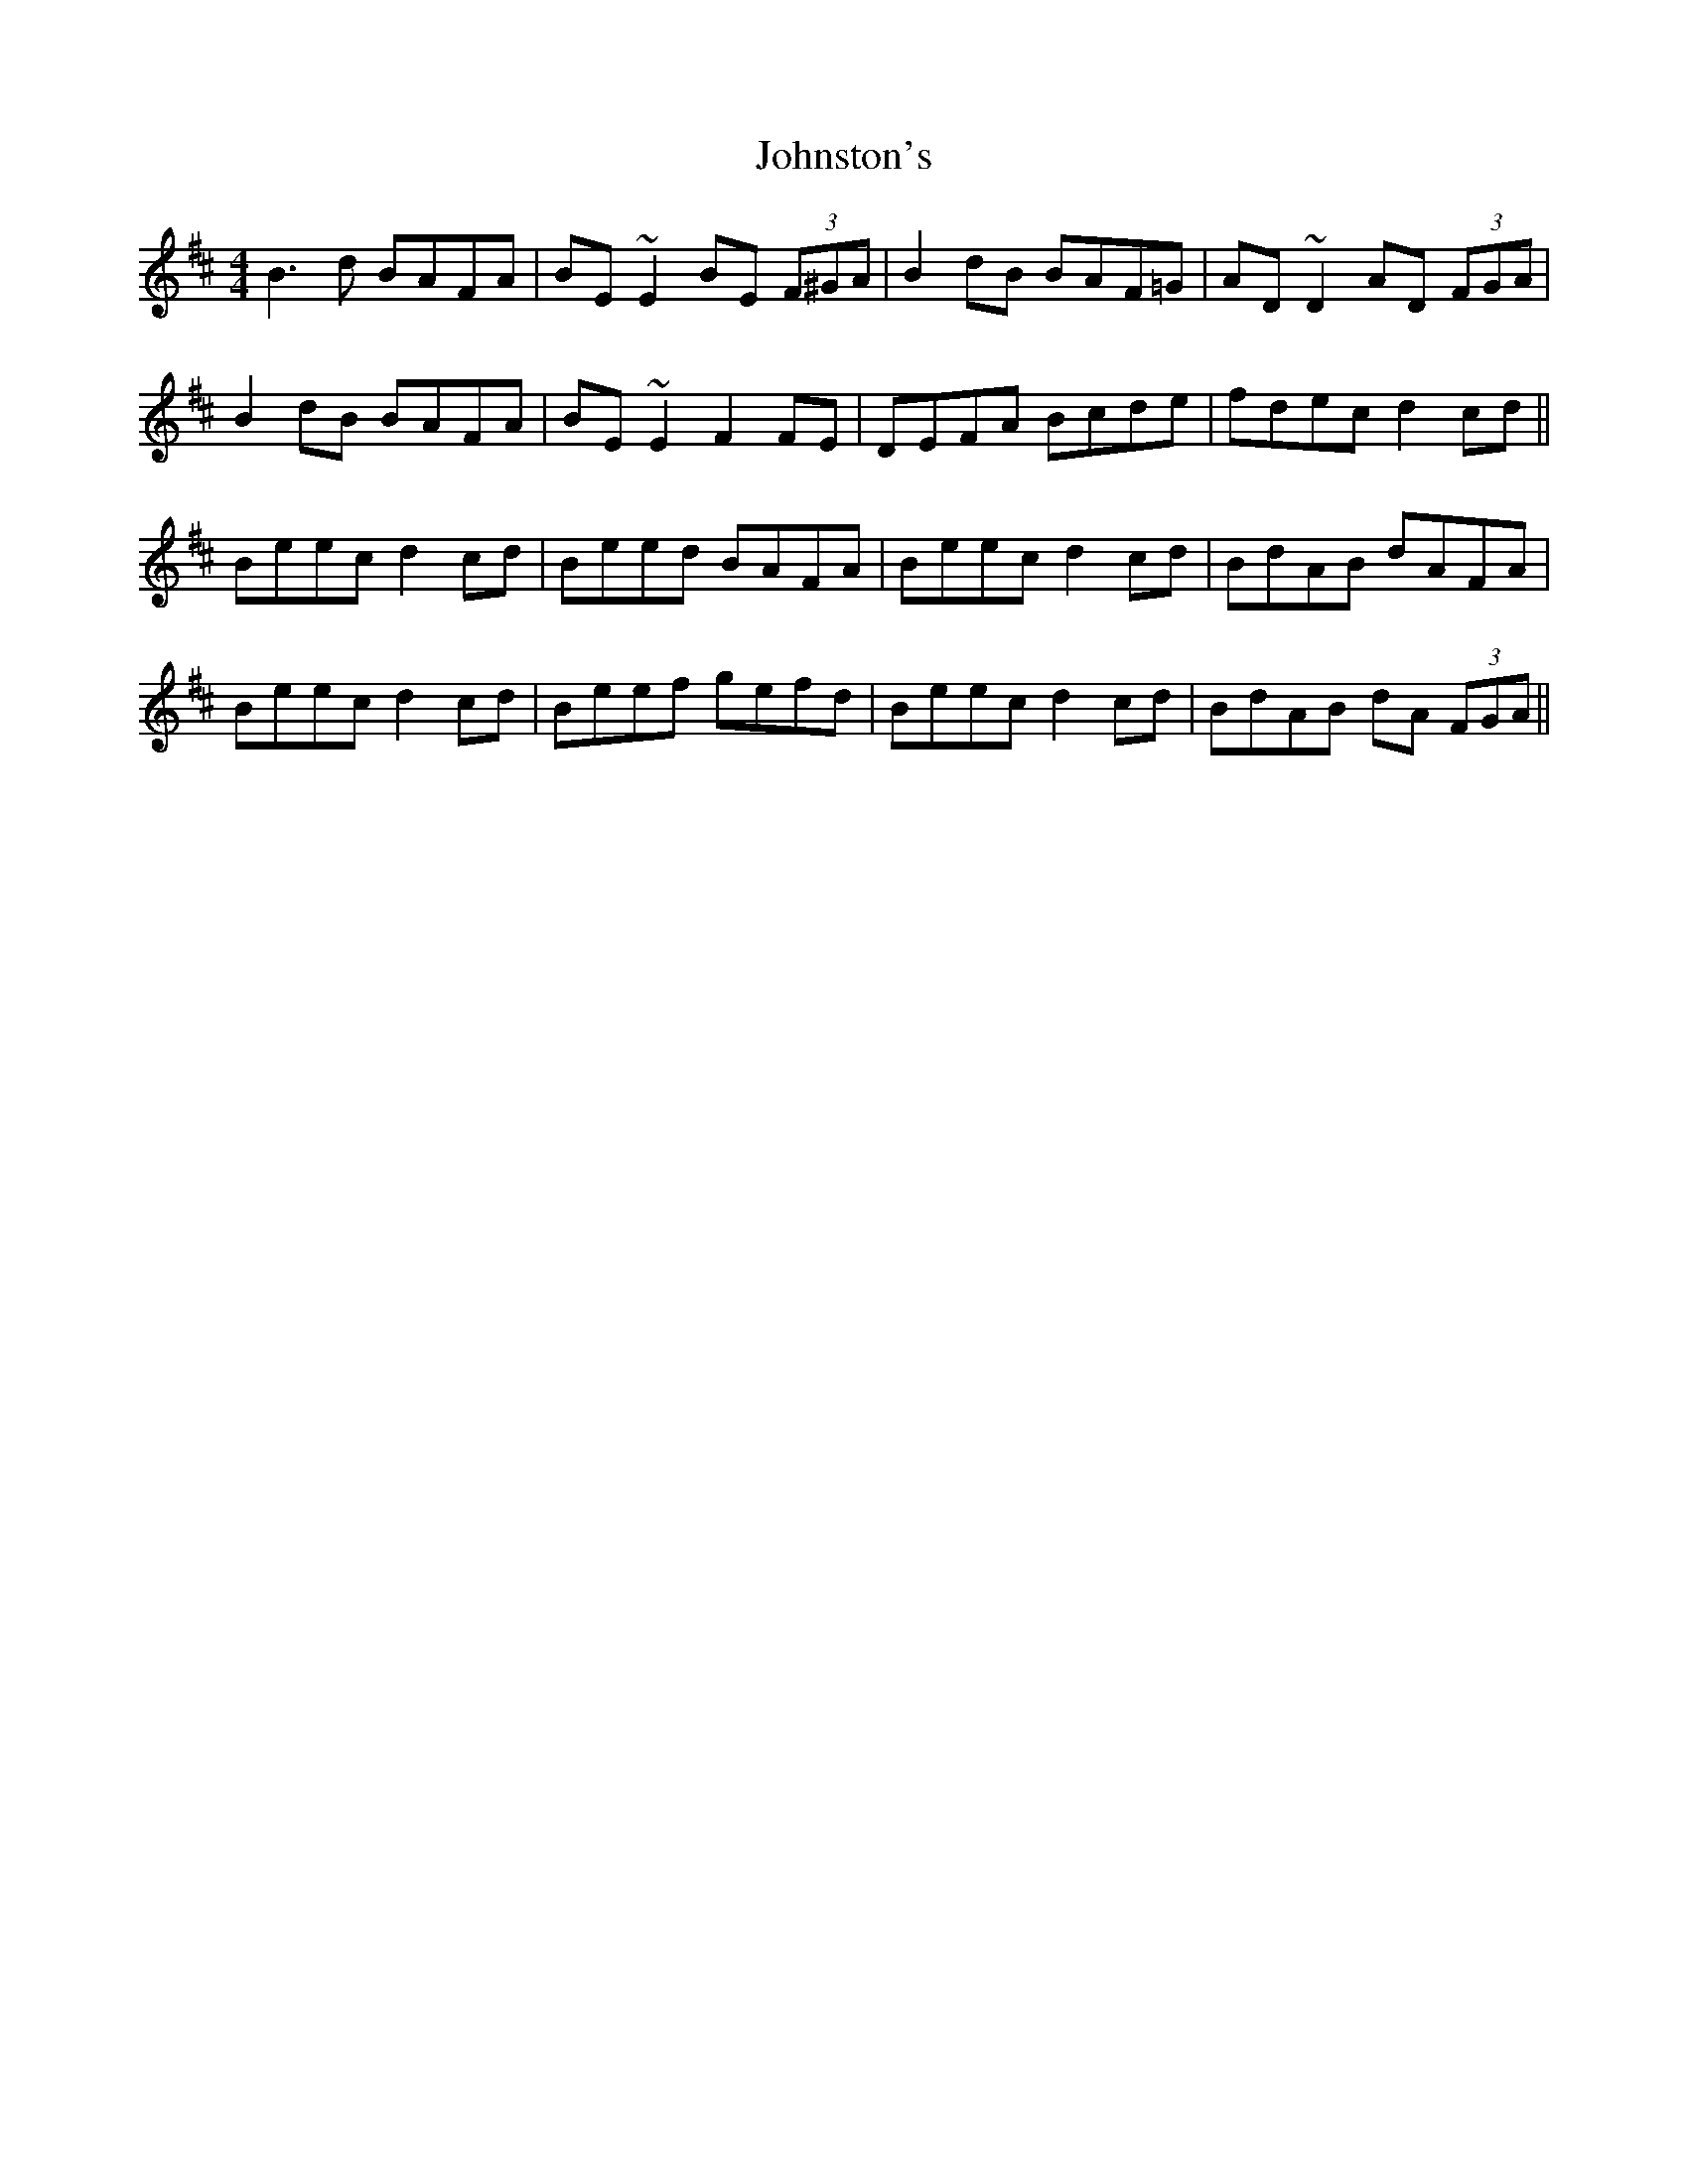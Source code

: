 X: 20847
T: Johnston's
R: hornpipe
M: 4/4
K: Bminor
B3d BAFA|BE~E2 BE (3F^GA|B2dB BAF=G|AD~D2 AD (3FGA|
B2dB BAFA|BE~E2 F2FE|DEFA Bcde|fdec d2cd||
Beec d2cd|Beed BAFA|Beec d2cd|BdAB dAFA|
Beec d2cd|Beef gefd|Beec d2cd|BdAB dA (3FGA||

